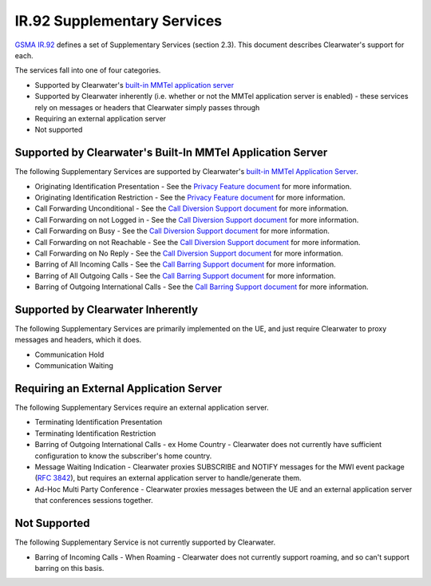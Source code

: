IR.92 Supplementary Services
============================

`GSMA
IR.92 <http://www.gsma.com/newsroom/wp-content/uploads/2013/04/IR.92-v7.0.pdf>`__
defines a set of Supplementary Services (section 2.3). This document
describes Clearwater's support for each.

The services fall into one of four categories.

-  Supported by Clearwater's `built-in MMTel application
   server <Application_Server_Guide.html#the-built-in-mmtel-application-server>`__
-  Supported by Clearwater inherently (i.e. whether or not the MMTel
   application server is enabled) - these services rely on messages or
   headers that Clearwater simply passes through
-  Requiring an external application server
-  Not supported

Supported by Clearwater's Built-In MMTel Application Server
~~~~~~~~~~~~~~~~~~~~~~~~~~~~~~~~~~~~~~~~~~~~~~~~~~~~~~~~~~~

The following Supplementary Services are supported by Clearwater's
`built-in MMTel Application
Server <Application_Server_Guide.html#the-built-in-mmtel-application-server>`__.

-  Originating Identification Presentation - See the `Privacy Feature
   document <Clearwater_Privacy_Feature.html>`__ for more information.
-  Originating Identification Restriction - See the `Privacy Feature
   document <Clearwater_Privacy_Feature.html>`__ for more information.
-  Call Forwarding Unconditional - See the `Call Diversion Support
   document <Clearwater_Call_Diversion_Support.html>`__ for more
   information.
-  Call Forwarding on not Logged in - See the `Call Diversion Support
   document <Clearwater_Call_Diversion_Support.html>`__ for more
   information.
-  Call Forwarding on Busy - See the `Call Diversion Support
   document <Clearwater_Call_Diversion_Support.html>`__ for more
   information.
-  Call Forwarding on not Reachable - See the `Call Diversion Support
   document <Clearwater_Call_Diversion_Support.html>`__ for more
   information.
-  Call Forwarding on No Reply - See the `Call Diversion Support
   document <Clearwater_Call_Diversion_Support.html>`__ for more
   information.
-  Barring of All Incoming Calls - See the `Call Barring Support
   document <Clearwater_Call_Barring_Support.html>`__ for more
   information.
-  Barring of All Outgoing Calls - See the `Call Barring Support
   document <Clearwater_Call_Barring_Support.html>`__ for more
   information.
-  Barring of Outgoing International Calls - See the `Call Barring
   Support document <Clearwater_Call_Barring_Support.html>`__ for more
   information.

Supported by Clearwater Inherently
~~~~~~~~~~~~~~~~~~~~~~~~~~~~~~~~~~

The following Supplementary Services are primarily implemented on the
UE, and just require Clearwater to proxy messages and headers, which it
does.

-  Communication Hold
-  Communication Waiting

Requiring an External Application Server
~~~~~~~~~~~~~~~~~~~~~~~~~~~~~~~~~~~~~~~~

The following Supplementary Services require an external application
server.

-  Terminating Identification Presentation
-  Terminating Identification Restriction
-  Barring of Outgoing International Calls - ex Home Country -
   Clearwater does not currently have sufficient configuration to know
   the subscriber's home country.
-  Message Waiting Indication - Clearwater proxies SUBSCRIBE and NOTIFY
   messages for the MWI event package (`RFC
   3842 <http://tools.ietf.org/rfc/rfc3842.txt>`__), but requires an
   external application server to handle/generate them.
-  Ad-Hoc Multi Party Conference - Clearwater proxies messages between
   the UE and an external application server that conferences sessions
   together.

Not Supported
~~~~~~~~~~~~~

The following Supplementary Service is not currently supported by
Clearwater.

-  Barring of Incoming Calls - When Roaming - Clearwater does not
   currently support roaming, and so can't support barring on this
   basis.

